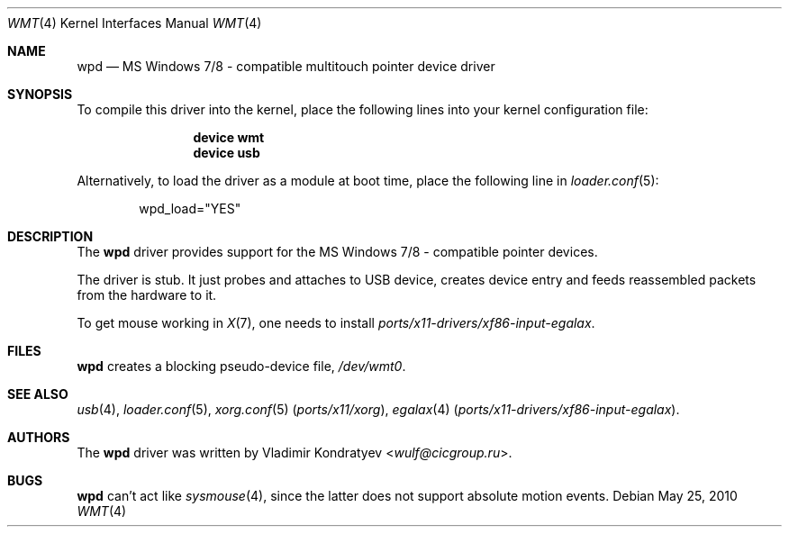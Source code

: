.\" Copyright (c) 2014-2015 Vladimir Kondratyev <wulf@cicgroup.ru>
.\" All rights reserved.
.\"
.\" Redistribution and use in source and binary forms, with or without
.\" modification, are permitted provided that the following conditions
.\" are met:
.\" 1. Redistributions of source code must retain the above copyright
.\"    notice, this list of conditions and the following disclaimer.
.\" 2. Redistributions in binary form must reproduce the above copyright
.\"    notice, this list of conditions and the following disclaimer in the
.\"    documentation and/or other materials provided with the distribution.
.\"
.\" THIS SOFTWARE IS PROVIDED BY THE AUTHOR AND CONTRIBUTORS ``AS IS'' AND
.\" ANY EXPRESS OR IMPLIED WARRANTIES, INCLUDING, BUT NOT LIMITED TO, THE
.\" IMPLIED WARRANTIES OF MERCHANTABILITY AND FITNESS FOR A PARTICULAR PURPOSE
.\" ARE DISCLAIMED.  IN NO EVENT SHALL THE AUTHOR OR CONTRIBUTORS BE LIABLE
.\" FOR ANY DIRECT, INDIRECT, INCIDENTAL, SPECIAL, EXEMPLARY, OR CONSEQUENTIAL
.\" DAMAGES (INCLUDING, BUT NOT LIMITED TO, PROCUREMENT OF SUBSTITUTE GOODS
.\" OR SERVICES; LOSS OF USE, DATA, OR PROFITS; OR BUSINESS INTERRUPTION)
.\" HOWEVER CAUSED AND ON ANY THEORY OF LIABILITY, WHETHER IN CONTRACT, STRICT
.\" LIABILITY, OR TORT (INCLUDING NEGLIGENCE OR OTHERWISE) ARISING IN ANY WAY
.\" OUT OF THE USE OF THIS SOFTWARE, EVEN IF ADVISED OF THE POSSIBILITY OF
.\" SUCH DAMAGE.
.\"
.\" $FreeBSD$
.\"
.Dd May 25, 2010
.Dt WMT 4
.Os
.Sh NAME
.Nm wpd
.Nd MS Windows 7/8 - compatible multitouch pointer device driver
.Sh SYNOPSIS
To compile this driver into the kernel, place the following lines into
your kernel configuration file:
.Bd -ragged -offset indent
.Cd "device wmt"
.Cd "device usb"
.Ed
.Pp
Alternatively, to load the driver as a
module at boot time, place the following line in
.Xr loader.conf 5 :
.Bd -literal -offset indent
wpd_load="YES"
.Ed
.Sh DESCRIPTION
The
.Nm
driver provides support for the MS Windows 7/8 - compatible pointer devices.
.Pp
The driver is stub.
It just probes and attaches to USB device, creates device entry
and feeds reassembled packets from the hardware to it.
.Pp
To get mouse working in
.Xr X 7 ,
one needs to install
.Pa ports/x11-drivers/xf86-input-egalax .
.Sh FILES
.Nm
creates a blocking pseudo\-device file,
.Pa /dev/wmt0 .
.Sh SEE ALSO
.Xr usb 4 ,
.Xr loader.conf 5 ,
.Xr xorg.conf 5 Pq Pa ports/x11/xorg ,
.Xr egalax 4 Pq Pa ports/x11-drivers/xf86-input-egalax .
.Sh AUTHORS
.An -nosplit
The
.Nm
driver was written by
.An Vladimir Kondratyev Aq Mt wulf@cicgroup.ru .
.Sh BUGS
.Nm
can't act like
.Xr sysmouse 4 ,
since the latter does not support absolute motion events.
